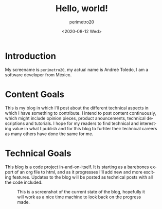 #+TITLE: Hello, world!
#+AUTHOR: perimetro20
#+DATE: <2020-08-12 Wed>
#+EMAIL: aandreetoledo@gmail.com
#+LANGUAGE: en

* Introduction
  My screename is ~perimetro20~, my actual name is Andreé Toledo, I am a software developer from México. 

* Content Goals
  This is my blog in which I'll post about the different technical aspects in which I have something to contribute.
  I intend to post content continuously, which might include opinion pieces, product anouncements, technical descriptions and tutorials.
  I hope for my readers to find technical and interesting value in what I publish and for this blog to furhter their technical careers as many
  others have done the same for me.

* Technical Goals
  This blog is a code project in-and-on-itself. It is starting as a barebones export of an org file to html, and as it progresses
  I'll add new and more exciting features. Updates to the blog will be posted as technical posts with all the code included.
  
  #+CAPTION: This is a screenshot of the current state of the blog, hopefully it will work as a nice time machine to look back on the progress made.
  #+NAME: fig: Recursive Screenshot
  #+ATTR_HTML: :width 600
  [[./resources/hello_world_screenshot.png]]
